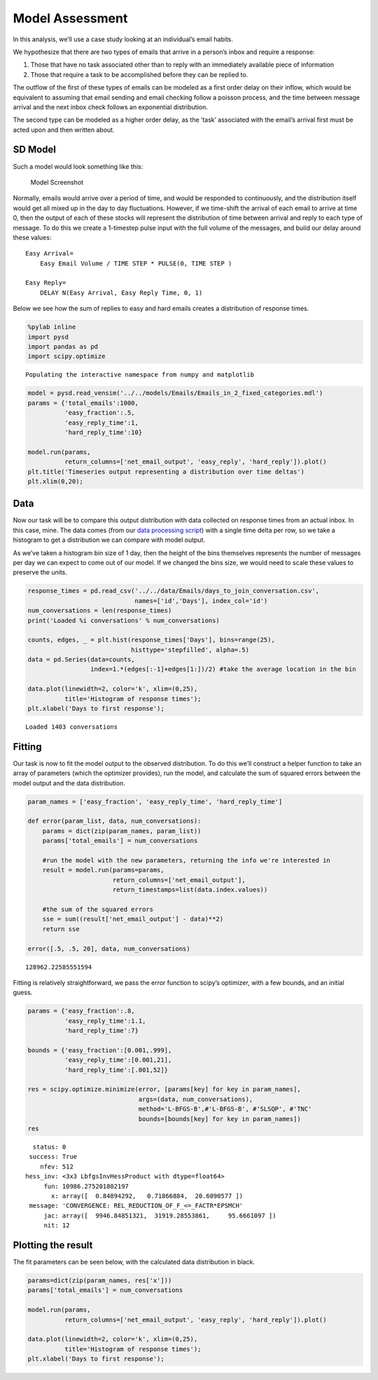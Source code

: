 Model Assessment
================

In this analysis, we’ll use a case study looking at an individual’s
email habits.

We hypothesize that there are two types of emails that arrive in a
person’s inbox and require a response:

1. Those that have no task associated other than to reply with an
   immediately available piece of information
2. Those that require a task to be accomplished before they can be
   replied to.

The outflow of the first of these types of emails can be modeled as a
first order delay on their inflow, which would be equivalent to assuming
that email sending and email checking follow a poisson process, and the
time between message arrival and the next inbox check follows an
exponential distribution.

The second type can be modeled as a higher order delay, as the ‘task’
associated with the email’s arrival first must be acted upon and then
written about.

SD Model
~~~~~~~~

Such a model would look something like this:

.. figure:: ../../models/Emails/full_model.png
   :alt: Model Screenshot

   Model Screenshot

Normally, emails would arrive over a period of time, and would be
responded to continuously, and the distribution itself would get all
mixed up in the day to day fluctuations. However, if we time-shift the
arrival of each email to arrive at time 0, then the output of each of
these stocks will represent the distribution of time between arrival and
reply to each type of message. To do this we create a 1-timestep pulse
input with the full volume of the messages, and build our delay around
these values:

::

   Easy Arrival=
       Easy Email Volume / TIME STEP * PULSE(0, TIME STEP )
       
   Easy Reply= 
       DELAY N(Easy Arrival, Easy Reply Time, 0, 1)    

Below we see how the sum of replies to easy and hard emails creates a
distribution of response times.

.. code:: ipython2

    %pylab inline
    import pysd
    import pandas as pd
    import scipy.optimize


.. parsed-literal::

    Populating the interactive namespace from numpy and matplotlib


.. code:: ipython2

    model = pysd.read_vensim('../../models/Emails/Emails_in_2_fixed_categories.mdl')
    params = {'total_emails':1000,
              'easy_fraction':.5,
              'easy_reply_time':1,
              'hard_reply_time':10}
    
    model.run(params,
              return_columns=['net_email_output', 'easy_reply', 'hard_reply']).plot()
    plt.title('Timeseries output representing a distribution over time deltas')
    plt.xlim(0,20);



.. image:: Comparing_Models_files/Comparing_Models_2_0.png


Data
~~~~

Now our task will be to compare this output distribution with data
collected on response times from an actual inbox. In this case, mine.
The data comes (from our `data processing
script <http://www.jamesphoughton.com/2016/02/06/Email-Data-Formatter.html>`__)
with a single time delta per row, so we take a histogram to get a
distribution we can compare with model output.

As we’ve taken a histogram bin size of 1 day, then the height of the
bins themselves represents the number of messages per day we can expect
to come out of our model. If we changed the bins size, we would need to
scale these values to preserve the units.

.. code:: ipython2

    response_times = pd.read_csv('../../data/Emails/days_to_join_conversation.csv', 
                                 names=['id','Days'], index_col='id')
    num_conversations = len(response_times)
    print('Loaded %i conversations' % num_conversations)
    
    counts, edges, _ = plt.hist(response_times['Days'], bins=range(25), 
                                histtype='stepfilled', alpha=.5)
    data = pd.Series(data=counts, 
                     index=1.*(edges[:-1]+edges[1:])/2) #take the average location in the bin
    
    data.plot(linewidth=2, color='k', xlim=(0,25), 
              title='Histogram of response times');
    plt.xlabel('Days to first response');


.. parsed-literal::

    Loaded 1403 conversations



.. image:: Comparing_Models_files/Comparing_Models_4_1.png


Fitting
~~~~~~~

Our task is now to fit the model output to the observed distribution. To
do this we’ll construct a helper function to take an array of parameters
(which the optimizer provides), run the model, and calculate the sum of
squared errors between the model output and the data distribution.

.. code:: ipython2

    param_names = ['easy_fraction', 'easy_reply_time', 'hard_reply_time']
    
    def error(param_list, data, num_conversations):
        params = dict(zip(param_names, param_list))
        params['total_emails'] = num_conversations
        
        #run the model with the new parameters, returning the info we're interested in
        result = model.run(params=params,
                           return_columns=['net_email_output'],
                           return_timestamps=list(data.index.values))
        
        #the sum of the squared errors
        sse = sum((result['net_email_output'] - data)**2)
        return sse
    
    error([.5, .5, 20], data, num_conversations)




.. parsed-literal::

    128962.22585551594



Fitting is relatively straightforward, we pass the error function to
scipy’s optimizer, with a few bounds, and an initial guess.

.. code:: ipython2

    params = {'easy_fraction':.8,
              'easy_reply_time':1.1,
              'hard_reply_time':7}
    
    bounds = {'easy_fraction':[0.001,.999],
              'easy_reply_time':[0.001,21],
              'hard_reply_time':[.001,52]}
    
    res = scipy.optimize.minimize(error, [params[key] for key in param_names],
                                  args=(data, num_conversations),
                                  method='L-BFGS-B',#'L-BFGS-B', #'SLSQP', #'TNC'
                                  bounds=[bounds[key] for key in param_names])
    res




.. parsed-literal::

       status: 0
      success: True
         nfev: 512
     hess_inv: <3x3 LbfgsInvHessProduct with dtype=float64>
          fun: 10986.275201802197
            x: array([  0.84894292,   0.71866884,  20.6090577 ])
      message: 'CONVERGENCE: REL_REDUCTION_OF_F_<=_FACTR*EPSMCH'
          jac: array([  9946.84851321,  31919.28553861,     95.6661097 ])
          nit: 12



Plotting the result
~~~~~~~~~~~~~~~~~~~

The fit parameters can be seen below, with the calculated data
distribution in black.

.. code:: ipython2

    params=dict(zip(param_names, res['x']))
    params['total_emails'] = num_conversations
    
    model.run(params,
              return_columns=['net_email_output', 'easy_reply', 'hard_reply']).plot()
    
    data.plot(linewidth=2, color='k', xlim=(0,25), 
              title='Histogram of response times');
    plt.xlabel('Days to first response');



.. image:: Comparing_Models_files/Comparing_Models_10_0.png


